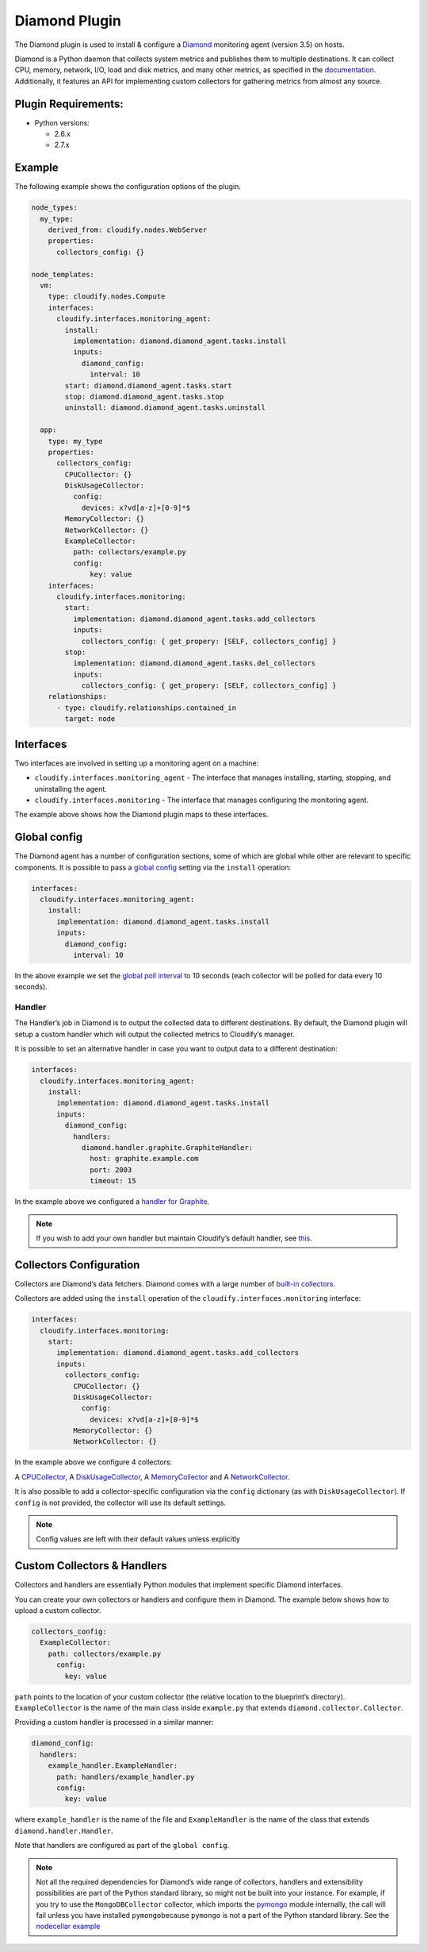 Diamond Plugin
%%%%%%%%%%%%%%

The Diamond plugin is used to install & configure a
`Diamond <https://github.com/BrightcoveOS/Diamond>`__ monitoring agent
(version 3.5) on hosts.

Diamond is a Python daemon that collects system metrics and publishes
them to multiple destinations. It can collect CPU, memory, network, I/O,
load and disk metrics, and many other metrics, as specified in the
`documentation <https://github.com/BrightcoveOS/Diamond/wiki/Collectors>`__.
Additionally, it features an API for implementing custom collectors for
gathering metrics from almost any source.

Plugin Requirements:
====================

-  Python versions:

   -  2.6.x
   -  2.7.x

Example
=======

The following example shows the configuration options of the plugin.

.. code:: yaml

        node_types:
          my_type:
            derived_from: cloudify.nodes.WebServer
            properties:
              collectors_config: {}
        
        node_templates:
          vm:
            type: cloudify.nodes.Compute
            interfaces:
              cloudify.interfaces.monitoring_agent:
                install:
                  implementation: diamond.diamond_agent.tasks.install
                  inputs:
                    diamond_config:
                      interval: 10
                start: diamond.diamond_agent.tasks.start
                stop: diamond.diamond_agent.tasks.stop
                uninstall: diamond.diamond_agent.tasks.uninstall
        
          app:
            type: my_type
            properties:
              collectors_config:
                CPUCollector: {}
                DiskUsageCollector:
                  config:
                    devices: x?vd[a-z]+[0-9]*$
                MemoryCollector: {}
                NetworkCollector: {}
                ExampleCollector:
                  path: collectors/example.py
                  config:
                      key: value
            interfaces:
              cloudify.interfaces.monitoring:
                start:
                  implementation: diamond.diamond_agent.tasks.add_collectors
                  inputs:
                    collectors_config: { get_propery: [SELF, collectors_config] }
                stop:
                  implementation: diamond.diamond_agent.tasks.del_collectors
                  inputs:
                    collectors_config: { get_propery: [SELF, collectors_config] }
            relationships:
              - type: cloudify.relationships.contained_in
                target: node

Interfaces
==========

Two interfaces are involved in setting up a monitoring agent on a
machine:

-  ``cloudify.interfaces.monitoring_agent`` - The interface that manages
   installing, starting, stopping, and uninstalling the agent.
-  ``cloudify.interfaces.monitoring`` - The interface that manages
   configuring the monitoring agent.

The example above shows how the Diamond plugin maps to these interfaces.

Global config
=============

The Diamond agent has a number of configuration sections, some of which
are global while other are relevant to specific components. It is
possible to pass a `global
config <https://github.com/BrightcoveOS/Diamond/blob/v3.5/conf/diamond.conf.example>`__
setting via the ``install`` operation:

.. code:: yaml

        interfaces:
          cloudify.interfaces.monitoring_agent:
            install:
              implementation: diamond.diamond_agent.tasks.install
              inputs:
                diamond_config:
                  interval: 10

In the above example we set the `global poll
interval <https://github.com/BrightcoveOS/Diamond/blob/v3.5/conf/diamond.conf.example#L176>`__
to 10 seconds (each collector will be polled for data every 10 seconds).

Handler
-------

The Handler’s job in Diamond is to output the collected data to
different destinations. By default, the Diamond plugin will setup a
custom handler which will output the collected metrics to Cloudify’s
manager.

It is possible to set an alternative handler in case you want to output
data to a different destination:

.. code:: yaml

        interfaces:
          cloudify.interfaces.monitoring_agent:
            install:
              implementation: diamond.diamond_agent.tasks.install
              inputs:
                diamond_config:
                  handlers:
                    diamond.handler.graphite.GraphiteHandler:
                      host: graphite.example.com
                      port: 2003
                      timeout: 15

In the example above we configured a `handler for
Graphite <https://github.com/BrightcoveOS/Diamond/wiki/handler-GraphiteHandler>`__.

.. note::
    :class: summary

    If you wish to add your own handler but maintain    Cloudify’s default handler, see
    `this <https://github.com/cloudify-cosmo/cloudify-diamond-plugin/blob/1.2/diamond_agent/tasks.py#L38>`__.

Collectors Configuration
========================

Collectors are Diamond’s data fetchers. Diamond comes with a large
number of `built-in
collectors <https://github.com/BrightcoveOS/Diamond/wiki/Collectors>`__.

Collectors are added using the ``install`` operation of the
``cloudify.interfaces.monitoring`` interface:

.. code:: yaml

        interfaces:
          cloudify.interfaces.monitoring:
            start:
              implementation: diamond.diamond_agent.tasks.add_collectors
              inputs:
                collectors_config:
                  CPUCollector: {}
                  DiskUsageCollector:
                    config:
                      devices: x?vd[a-z]+[0-9]*$
                  MemoryCollector: {}
                  NetworkCollector: {}
         

In the example above we configure 4 collectors:

A
`CPUCollector <https://github.com/BrightcoveOS/Diamond/wiki/collectors-CPUCollector>`__,
A
`DiskUsageCollector <https://github.com/BrightcoveOS/Diamond/wiki/collectors-DiskUsageCollector>`__,
A
`MemoryCollector <https://github.com/BrightcoveOS/Diamond/wiki/collectors-MemoryCollector>`__
and A
`NetworkCollector <https://github.com/BrightcoveOS/Diamond/wiki/collectors-NetworkCollector>`__.

It is also possible to add a collector-specific configuration via the
``config`` dictionary (as with ``DiskUsageCollector``). If ``config`` is
not provided, the collector will use its default settings.

.. note::
    :class: summary
    :name: Default config values

        
    Config values are left with their default values unless explicitly

Custom Collectors & Handlers
============================

Collectors and handlers are essentially Python modules that implement
specific Diamond interfaces.

You can create your own collectors or handlers and configure them in
Diamond. The example below shows how to upload a custom collector.

.. code:: yaml

        collectors_config:
          ExampleCollector:
            path: collectors/example.py
              config:
                key: value

``path`` points to the location of your custom collector (the relative
location to the blueprint’s directory). ``ExampleCollector`` is the name
of the main class inside ``example.py`` that extends
``diamond.collector.Collector``.

Providing a custom handler is processed in a similar manner:

.. code:: yaml

        diamond_config:
          handlers:
            example_handler.ExampleHandler:
              path: handlers/example_handler.py
              config:
                key: value

where ``example_handler`` is the name of the file and ``ExampleHandler``
is the name of the class that extends ``diamond.handler.Handler``.

Note that handlers are configured as part of the ``global config``.

.. note::
    :class: summary

    Not all the required dependencies for    Diamond’s wide range of collectors, handlers and extensibility
    possibilities are part of the Python standard library, so might not be
    built into your instance. For example, if you try to use the
    ``MongoDBCollector`` collector, which imports the
    `pymongo <http://api.mongodb.org/python/current/>`__ module internally,
    the call will fail unless you have installed ``pymongo``\ because
    ``pymongo`` is not a part of the Python standard library. See the
    `nodecellar
    example <https://github.com/cloudify-cosmo/cloudify-nodecellar-example>`__

